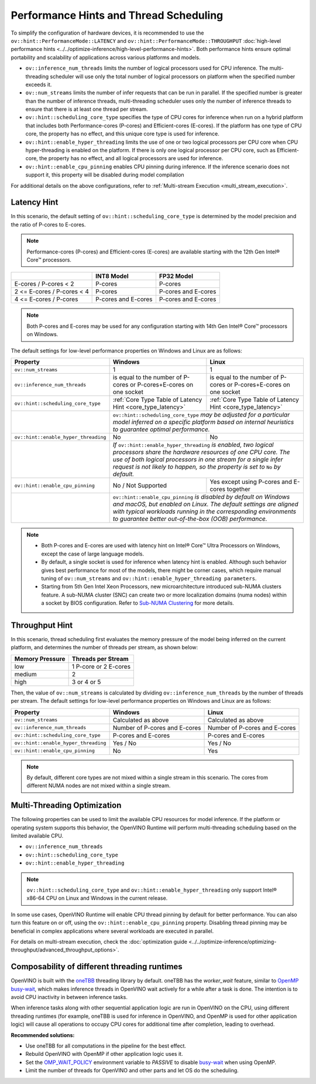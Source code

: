 Performance Hints and Thread Scheduling
===============================================================================================

.. meta::
   :description: Thread Scheduling of the CPU plugin in OpenVINO™ Runtime
                 detects CPU architecture and sets low-level properties based
                 on performance hints automatically.

To simplify the configuration of hardware devices, it is recommended to use the
``ov::hint::PerformanceMode::LATENCY`` and ``ov::hint::PerformanceMode::THROUGHPUT``
:doc:`high-level performance hints <../../optimize-inference/high-level-performance-hints>`.
Both performance hints ensure optimal portability
and scalability of applications across various platforms and models.

- ``ov::inference_num_threads`` limits the number of logical processors used for CPU
  inference. The multi-threading scheduler will use only the total number of logical
  processors on platform when the specified number exceeds it.
- ``ov::num_streams`` limits the number of infer requests that can be run in parallel.
  If the specified number is greater than the number of inference threads,
  multi-threading scheduler uses only the number of inference threads to ensure that there
  is at least one thread per stream.
- ``ov::hint::scheduling_core_type`` specifies the type of CPU cores for inference when
  run on a hybrid platform that includes both Performance-cores (P-cores)
  and Efficient-cores (E-cores). If the platform has one type of CPU core, the
  property has no effect, and this unique core type is used for inference.
- ``ov::hint::enable_hyper_threading`` limits the use of one or two logical processors per CPU
  core when CPU hyper-threading is enabled on the platform.
  If there is only one logical processor per CPU core, such as Efficient-core, the
  property has no effect, and all logical processors are used for inference.
- ``ov::hint::enable_cpu_pinning`` enables CPU pinning during inference.
  If the inference scenario does not support it, this property will be disabled during
  model compilation

For additional details on the above configurations, refer to
:ref:`Multi-stream Execution <multi_stream_execution>`.

Latency Hint
###############################################################################################

In this scenario, the default setting of ``ov::hint::scheduling_core_type`` is determined by
the model precision and the ratio of P-cores to E-cores.

.. note::

    Performance-cores (P-cores) and Efficient-cores (E-cores) are available starting
    with the 12th Gen Intel® Core™ processors.

.. _core_type_latency:

+----------------------------+---------------------+---------------------+
|                            | INT8 Model          | FP32 Model          |
+============================+=====================+=====================+
| E-cores / P-cores < 2      | P-cores             | P-cores             |
+----------------------------+---------------------+---------------------+
| 2 <= E-cores / P-cores < 4 | P-cores             | P-cores and E-cores |
+----------------------------+---------------------+---------------------+
| 4 <= E-cores / P-cores     | P-cores and E-cores | P-cores and E-cores |
+----------------------------+---------------------+---------------------+

.. note::

   Both P-cores and E-cores may be used for any configuration starting with 14th Gen Intel®
   Core™ processors on Windows.

The default settings for low-level performance properties on Windows and Linux are as follows:

+--------------------------------------+--------------------------------------------------------------------+---------------------------------------------------------------------------+
| Property                             | Windows                                                            | Linux                                                                     |
+======================================+====================================================================+===========================================================================+
| ``ov::num_streams``                  | 1                                                                  | 1                                                                         |
+--------------------------------------+--------------------------------------------------------------------+---------------------------------------------------------------------------+
| ``ov::inference_num_threads``        | is equal to the number of P-cores or P-cores+E-cores on one socket | is equal to the number of P-cores or P-cores+E-cores on one socket        |
+--------------------------------------+--------------------------------------------------------------------+---------------------------------------------------------------------------+
| ``ov::hint::scheduling_core_type``   | :ref:`Core Type Table of Latency Hint <core_type_latency>`         | :ref:`Core Type Table of Latency Hint <core_type_latency>`                |
+--------------------------------------+--------------------------------------------------------------------+---------------------------------------------------------------------------+
|                                      | ``ov::hint::scheduling_core_type`` *may be adjusted for a particular model inferred on a*                                                      |
|                                      | *specific platform based on internal heuristics to guarantee optimal performance.*                                                             |
+--------------------------------------+--------------------------------------------------------------------+---------------------------------------------------------------------------+
| ``ov::hint::enable_hyper_threading`` | No                                                                 | No                                                                        |
+--------------------------------------+--------------------------------------------------------------------+---------------------------------------------------------------------------+
|                                      | *If* ``ov::hint::enable_hyper_threading`` *is enabled, two logical processors share the hardware resources of one CPU core. The use of both*   |
|                                      | *logical processors in one stream for a single infer request is not likely to happen, so the property is set to* ``No`` *by default.*          |
+--------------------------------------+--------------------------------------------------------------------+---------------------------------------------------------------------------+
| ``ov::hint::enable_cpu_pinning``     | No / Not Supported                                                 | Yes except using P-cores and E-cores together                             |
+--------------------------------------+--------------------------------------------------------------------+---------------------------------------------------------------------------+
|                                      | ``ov::hint::enable_cpu_pinning`` *is disabled by default on Windows and macOS, but enabled on Linux. The default settings are aligned with*    |
|                                      | *typical workloads running in the corresponding environments to guarantee better out-of-the-box (OOB) performance.*                            |
+--------------------------------------+--------------------------------------------------------------------+---------------------------------------------------------------------------+

.. note::

   - Both P-cores and E-cores are used with latency hint on Intel® Core™ Ultra Processors
     on Windows, except the case of large language models.
   - By default, a single socket is used for inference when latency hint is enabled.
     Although such behavior gives best performance for most of the models, there might be
     corner cases, which require manual tuning of ``ov::num_streams`` and
     ``ov::hint::enable_hyper_threading parameters``.
   - Starting from 5th Gen Intel Xeon Processors, new microarchitecture introduced sub-NUMA
     clusters feature. A sub-NUMA cluster (SNC) can create two or more localization
     domains (numa nodes) within a socket by BIOS configuration. Refer to
     `Sub-NUMA Clustering <https://www.intel.com/content/www/us/en/developer/articles/technical/xeon-processor-scalable-family-technical-overview.html>`__
     for more details.


Throughput Hint
###############################################################################################

In this scenario, thread scheduling first evaluates the memory pressure of the model being
inferred on the current platform, and determines the number of threads per stream,
as shown below:

+-----------------+-----------------------+
| Memory Pressure | Threads per Stream    |
+=================+=======================+
| low             | 1 P-core or 2 E-cores |
+-----------------+-----------------------+
| medium          | 2                     |
+-----------------+-----------------------+
| high            | 3 or 4 or 5           |
+-----------------+-----------------------+

Then, the value of ``ov::num_streams`` is calculated by dividing ``ov::inference_num_threads``
by the number of threads per stream. The default settings for low-level performance
properties on Windows and Linux are as follows:

+--------------------------------------+-------------------------------+-------------------------------+
| Property                             | Windows                       | Linux                         |
+======================================+===============================+===============================+
| ``ov::num_streams``                  | Calculated as above           | Calculated as above           |
+--------------------------------------+-------------------------------+-------------------------------+
| ``ov::inference_num_threads``        | Number of P-cores and E-cores | Number of P-cores and E-cores |
+--------------------------------------+-------------------------------+-------------------------------+
| ``ov::hint::scheduling_core_type``   | P-cores and E-cores           | P-cores and E-cores           |
+--------------------------------------+-------------------------------+-------------------------------+
| ``ov::hint::enable_hyper_threading`` | Yes / No                      | Yes / No                      |
+--------------------------------------+-------------------------------+-------------------------------+
| ``ov::hint::enable_cpu_pinning``     | No                            | Yes                           |
+--------------------------------------+-------------------------------+-------------------------------+

.. note::

   By default, different core types are not mixed within a single stream in this scenario.
   The cores from different NUMA nodes are not mixed within a single stream.

Multi-Threading Optimization
###############################################################################################

The following properties can be used to limit the available CPU resources for model inference.
If the platform or operating system supports this behavior, the OpenVINO Runtime will
perform multi-threading scheduling based on the limited available CPU.

- ``ov::inference_num_threads``
- ``ov::hint::scheduling_core_type``
- ``ov::hint::enable_hyper_threading``

.. tab-set::

   .. tab-item:: Python
      :sync: py

      .. doxygensnippet:: docs/articles_en/assets/snippets/multi_threading.py
         :language: python
         :fragment: [ov:intel_cpu:multi_threading:part0]

   .. tab-item:: C++
      :sync: cpp

      .. doxygensnippet:: docs/articles_en/assets/snippets/multi_threading.cpp
         :language: cpp
         :fragment: [ov:intel_cpu:multi_threading:part0]


.. note::

   ``ov::hint::scheduling_core_type`` and ``ov::hint::enable_hyper_threading`` only support
   Intel® x86-64 CPU on Linux and Windows in the current release.

In some use cases, OpenVINO Runtime will enable CPU thread pinning by default for better
performance. You can also turn this feature on or off, using the
``ov::hint::enable_cpu_pinning`` property. Disabling thread pinning may be beneficial
in complex applications where several workloads are executed in parallel.

.. tab-set::

   .. tab-item:: Python
      :sync: py

      .. doxygensnippet:: docs/articles_en/assets/snippets/multi_threading.py
         :language: python
         :fragment: [ov:intel_cpu:multi_threading:part1]

   .. tab-item:: C++
      :sync: cpp

      .. doxygensnippet:: docs/articles_en/assets/snippets/multi_threading.cpp
         :language: cpp
         :fragment: [ov:intel_cpu:multi_threading:part1]


For details on multi-stream execution, check the
:doc:`optimization guide <../../optimize-inference/optimizing-throughput/advanced_throughput_options>`.

.. _Composability_of_different_threading_runtimes:

Composability of different threading runtimes
###############################################################################################

OpenVINO is built with the `oneTBB <https://github.com/oneapi-src/oneTBB/>`__ threading
library by default. oneTBB has the `worker_wait` feature, similar to
`OpenMP <https://www.openmp.org/>`__
`busy-wait <https://gcc.gnu.org/onlinedocs/libgomp/GOMP_005fSPINCOUNT.html>`__, which makes
inference threads in OpenVINO wait actively for a while after a task is done. The intention is
to avoid CPU inactivity in between inference tasks.

When inference tasks along with other sequential application logic are run in OpenVINO
on the CPU, using different threading runtimes (for example, oneTBB is used for inference
in OpenVINO, and OpenMP is used for other application logic) will cause all operations to
occupy CPU cores for additional time after completion, leading to overhead.

**Recommended solutions:**

- Use oneTBB for all computations in the pipeline for the best effect.
- Rebuild OpenVINO with OpenMP if other application logic uses it.
- Set the
  `OMP_WAIT_POLICY <https://gcc.gnu.org/onlinedocs/libgomp/OMP_005fWAIT_005fPOLICY.html>`__
  environment variable
  to `PASSIVE` to disable
  `busy-wait <https://gcc.gnu.org/onlinedocs/libgomp/GOMP_005fSPINCOUNT.html>`__
  when using OpenMP.
- Limit the number of threads for OpenVINO and other parts and let OS do the scheduling.
